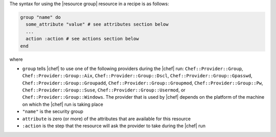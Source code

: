 .. The contents of this file are included in multiple topics.
.. This file should not be changed in a way that hinders its ability to appear in multiple documentation sets.

The syntax for using the |resource group| resource in a recipe is as follows:

.. code-block:: ruby

   group "name" do
     some_attribute "value" # see attributes section below
     ...
     action :action # see actions section below
   end

where 

* ``group`` tells |chef| to use one of the following providers during the |chef| run: ``Chef::Provider::Group``, ``Chef::Provider::Group::Aix``, ``Chef::Provider::Group::Dscl``, ``Chef::Provider::Group::Gpasswd``, ``Chef::Provider::Group::Groupadd``, ``Chef::Provider::Group::Groupmod``, ``Chef::Provider::Group::Pw``, ``Chef::Provider::Group::Suse``, ``Chef::Provider::Group::Usermod``, or ``Chef::Provider::Group::Windows``. The provider that is used by |chef| depends on the platform of the machine on which the |chef| run is taking place
* ``"name"`` is the security group
* ``attribute`` is zero (or more) of the attributes that are available for this resource
* ``:action`` is the step that the resource will ask the provider to take during the |chef| run
